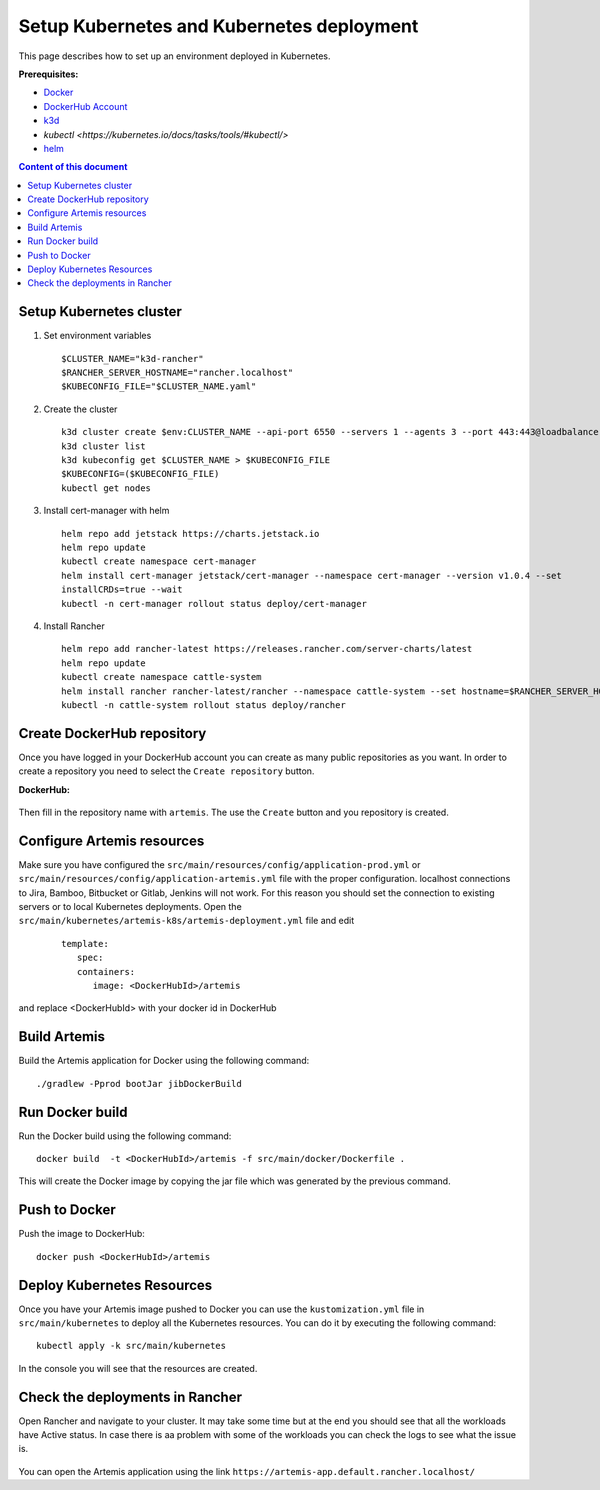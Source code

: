 Setup Kubernetes and Kubernetes deployment
===============================================================

This page describes how to set up an environment deployed in Kubernetes.

**Prerequisites:**

* `Docker <https://docs.docker.com/install>`__
* `DockerHub Account <https://hub.docker.com/signup>`__
* `k3d <https://k3d.io/>`__
* `kubectl <https://kubernetes.io/docs/tasks/tools/#kubectl/>`
* `helm <https://helm.sh/docs/intro/install/>`__


.. contents:: Content of this document
    :local:
    :depth: 1

Setup Kubernetes cluster
------------------------
1. Set environment variables

   ::

      $CLUSTER_NAME="k3d-rancher"
      $RANCHER_SERVER_HOSTNAME="rancher.localhost"
      $KUBECONFIG_FILE="$CLUSTER_NAME.yaml"

2. Create the cluster
   
   ::

      k3d cluster create $env:CLUSTER_NAME --api-port 6550 --servers 1 --agents 3 --port 443:443@loadbalancer --wait
      k3d cluster list
      k3d kubeconfig get $CLUSTER_NAME > $KUBECONFIG_FILE
      $KUBECONFIG=($KUBECONFIG_FILE)
      kubectl get nodes

3. Install cert-manager with helm
   
   ::

      helm repo add jetstack https://charts.jetstack.io
      helm repo update
      kubectl create namespace cert-manager
      helm install cert-manager jetstack/cert-manager --namespace cert-manager --version v1.0.4 --set
      installCRDs=true --wait
      kubectl -n cert-manager rollout status deploy/cert-manager

4. Install Rancher

   ::

      helm repo add rancher-latest https://releases.rancher.com/server-charts/latest
      helm repo update
      kubectl create namespace cattle-system
      helm install rancher rancher-latest/rancher --namespace cattle-system --set hostname=$RANCHER_SERVER_HOSTNAME --wait
      kubectl -n cattle-system rollout status deploy/rancher

Create DockerHub repository
---------------------------
Once you have logged in your DockerHub account you can create as many public repositories as you want.
In order to create a repository you need to select the ``Create repository`` button.


**DockerHub:**

.. figure:: kubernetes/dockerhub.png
   :align: center

Then fill in the repository name with ``artemis``. The use the ``Create`` button and you repository is created.

.. figure:: kubernetes/dockerhub_create_repository.png
   :align: center

Configure Artemis resources
---------------------------
Make sure you have configured the ``src/main/resources/config/application-prod.yml`` or ``src/main/resources/config/application-artemis.yml`` file with the proper configuration. localhost connections to Jira, Bamboo, Bitbucket or Gitlab, Jenkins will not work. For this reason you should set the connection to existing servers or to local Kubernetes deployments.
Open the ``src/main/kubernetes/artemis-k8s/artemis-deployment.yml`` file and edit

    ::

      template:
         spec:
         containers:
            image: <DockerHubId>/artemis

and replace <DockerHubId> with your docker id in DockerHub

Build Artemis
-------------
Build the Artemis application for Docker using the following command:

::

   ./gradlew -Pprod bootJar jibDockerBuild

Run Docker build
----------------
Run the Docker build using the following command:

::

   docker build  -t <DockerHubId>/artemis -f src/main/docker/Dockerfile .

This will create the Docker image by copying the jar file which was generated by the previous command.

Push to Docker
--------------
Push the image to DockerHub:

::

   docker push <DockerHubId>/artemis

Deploy Kubernetes Resources
---------------------------
Once you have your Artemis image pushed to Docker you can use the ``kustomization.yml`` file in ``src/main/kubernetes`` to deploy all the Kubernetes resources.
You can do it by executing the following command: 

::

   kubectl apply -k src/main/kubernetes

In the console you will see that the resources are created.

.. figure:: kubernetes/kubectl_kustomization.png
   :align: center

Check the deployments in Rancher
--------------------------------
Open Rancher and navigate to your cluster.
It may take some time but at the end you should see that all the workloads have Active status. In case there is aa problem with some of the workloads you can check the logs to see what the issue is.

.. figure:: kubernetes/rancher_workloads.png
   :align: center

You can open the Artemis application using the link ``https://artemis-app.default.rancher.localhost/``
